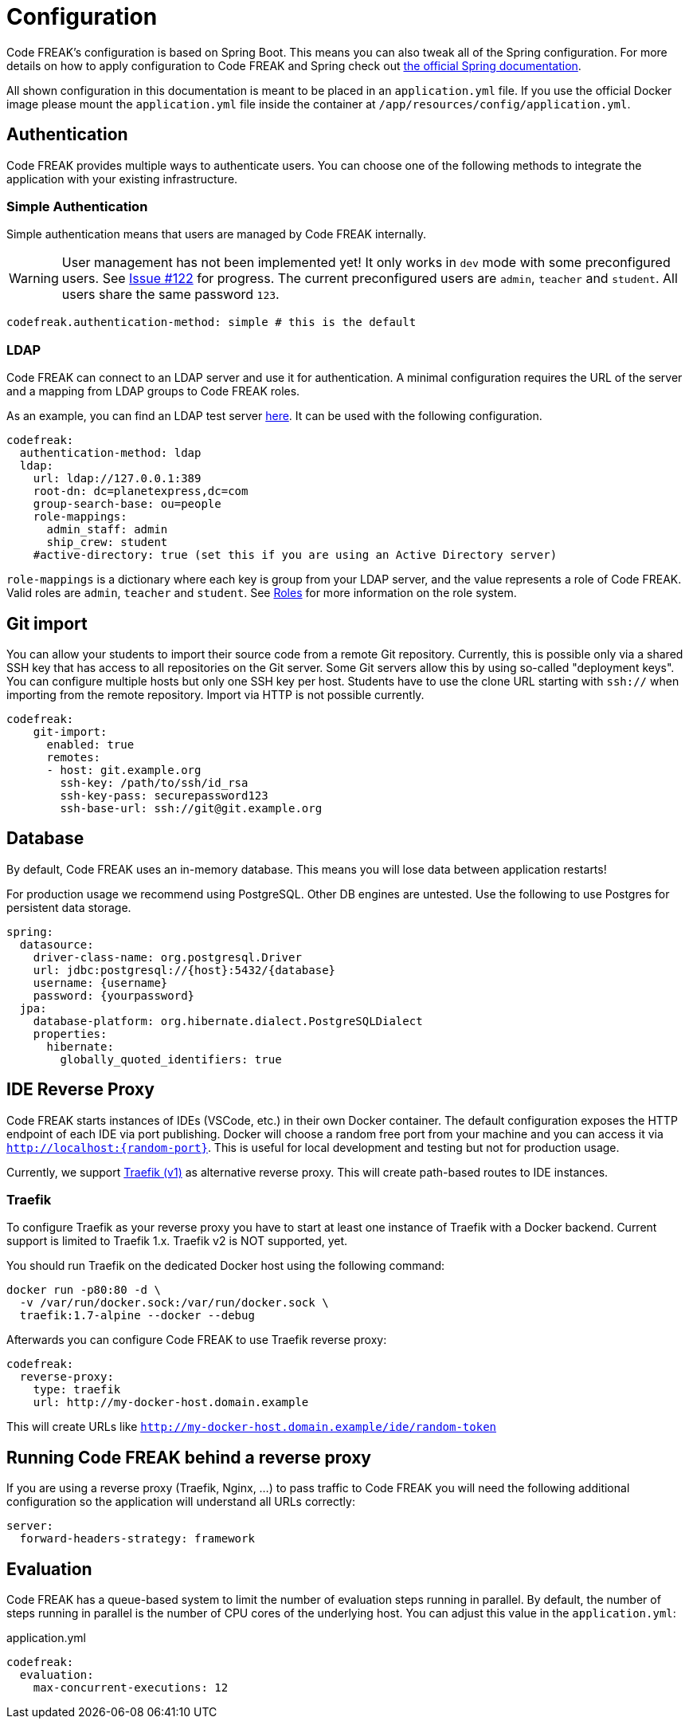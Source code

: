 = Configuration

Code FREAK's configuration is based on Spring Boot.
This means you can also tweak all of the Spring configuration.
For more details on how to apply configuration to Code FREAK and Spring check out https://docs.spring.io/spring-boot/docs/current/reference/html/boot-features-external-config.html#boot-features-external-config-application-property-files[the official Spring documentation].

All shown configuration in this documentation is meant to be placed in an `application.yml` file.
If you use the official Docker image please mount the `application.yml` file inside the container at `/app/resources/config/application.yml`.

== Authentication

Code FREAK provides multiple ways to authenticate users.
You can choose one of the following methods to integrate the application with your existing infrastructure.

=== Simple Authentication

Simple authentication means that users are managed by Code FREAK internally.

WARNING: User management has not been implemented yet!
It only works in `dev` mode with some preconfigured users.
See https://github.com/codefreak/codefreak/issues/122[Issue #122] for progress.
The current preconfigured users are `admin`, `teacher` and `student`.
All users share the same password `123`.

[source,yaml]
----
codefreak.authentication-method: simple # this is the default
----

=== LDAP

Code FREAK can connect to an LDAP server and use it for authentication.
A minimal configuration requires the URL of the server and a mapping from LDAP groups to Code FREAK roles.

As an example, you can find an LDAP test server https://github.com/rroemhild/docker-test-openldap[here].
It can be used with the following configuration.

[source,yaml]
----
codefreak:
  authentication-method: ldap
  ldap:
    url: ldap://127.0.0.1:389
    root-dn: dc=planetexpress,dc=com
    group-search-base: ou=people
    role-mappings:
      admin_staff: admin
      ship_crew: student
    #active-directory: true (set this if you are using an Active Directory server)
----

`role-mappings` is a dictionary where each key is group from your LDAP server, and the value represents a role of Code FREAK.
Valid roles are `admin`, `teacher` and `student`.
See xref:codefreak:for-admins:roles.adoc[Roles] for more information on the role system.

== Git import

You can allow your students to import their source code from a remote Git repository.
Currently, this is possible only via a shared SSH key that has access to all repositories on the Git server.
Some Git servers allow this by using so-called "deployment keys".
You can configure multiple hosts but only one SSH key per host.
Students have to use the clone URL starting with `ssh://` when importing from the remote repository.
Import via HTTP is not possible currently.

[source,yaml]
----
codefreak:
    git-import:
      enabled: true
      remotes:
      - host: git.example.org
        ssh-key: /path/to/ssh/id_rsa
        ssh-key-pass: securepassword123
        ssh-base-url: ssh://git@git.example.org
----

== Database

By default, Code FREAK uses an in-memory database.
This means you will lose data between application restarts!

For production usage we recommend using PostgreSQL. Other DB engines are untested.
Use the following to use Postgres for persistent data storage.

[source,yaml]
----
spring:
  datasource:
    driver-class-name: org.postgresql.Driver
    url: jdbc:postgresql://{host}:5432/{database}
    username: {username}
    password: {yourpassword}
  jpa:
    database-platform: org.hibernate.dialect.PostgreSQLDialect
    properties:
      hibernate:
        globally_quoted_identifiers: true
----

== IDE Reverse Proxy

Code FREAK starts instances of IDEs (VSCode, etc.) in their own Docker container.
The default configuration exposes the HTTP endpoint of each IDE via port publishing.
Docker will choose a random free port from your machine and you can access it via `http://localhost:{random-port}`.
This is useful for local development and testing but not for production usage.

Currently, we support https://docs.traefik.io/[Traefik (v1)] as alternative reverse proxy.
This will create path-based routes to IDE instances.

=== Traefik

To configure Traefik as your reverse proxy you have to start at least one instance of Traefik with a Docker backend.
Current support is limited to Traefik 1.x. Traefik v2 is NOT supported, yet.

You should run Traefik on the dedicated Docker host using the following command:

[source,shell script]
----
docker run -p80:80 -d \
  -v /var/run/docker.sock:/var/run/docker.sock \
  traefik:1.7-alpine --docker --debug
----

Afterwards you can configure Code FREAK to use Traefik reverse proxy:

[source,yaml]
----
codefreak:
  reverse-proxy:
    type: traefik
    url: http://my-docker-host.domain.example
----

This will create URLs like `http://my-docker-host.domain.example/ide/random-token`

== Running Code FREAK behind a reverse proxy
If you are using a reverse proxy (Traefik, Nginx, …) to pass traffic to Code FREAK you will need the following additional configuration so the application will understand all URLs correctly:

[source,yaml]
----
server:
  forward-headers-strategy: framework
----

== Evaluation
Code FREAK has a queue-based system to limit the number of evaluation steps running in parallel. By default, the number of steps running in parallel is the number of CPU cores of the underlying host. You can adjust this value in the `application.yml`:

.application.yml
[source,yaml]
----
codefreak:
  evaluation:
    max-concurrent-executions: 12
----
